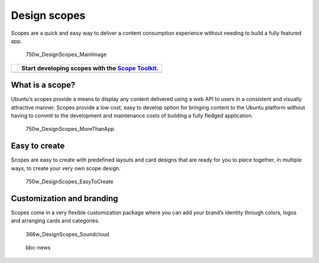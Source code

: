 Design scopes
=============

Scopes are a quick and easy way to deliver a content consumption
experience without needing to build a fully featured app.

.. figure:: https://assets.ubuntu.com/v1/12e52e48-750w_DesignScopes_MainImage.png
   :alt: 750w\_DesignScopes\_MainImage

   750w\_DesignScopes\_MainImage

+-----------------+-----------------------------------------------------------------------------------------+
| |no alt text|   | Start developing scopes with the `Scope Toolkit. <../../../scopes/design/index.md>`__   |
+=================+=========================================================================================+
+-----------------+-----------------------------------------------------------------------------------------+

What is a scope?
----------------

Ubuntu’s scopes provide a means to display any content delivered using a
web API to users in a consistent and visually attractive manner. Scopes
provide a low cost, easy to develop option for bringing content to the
Ubuntu platform without having to commit to the development and
maintenance costs of building a fully fledged application.

.. figure:: https://assets.ubuntu.com/v1/f18d9326-750w_DesignScopes_MoreThanApp.png
   :alt: 750w\_DesignScopes\_MoreThanApp

   750w\_DesignScopes\_MoreThanApp

Easy to create
--------------

Scopes are easy to create with predefined layouts and card designs that
are ready for you to piece together, in multiple ways, to create your
very own scope design.

.. figure:: https://assets.ubuntu.com/v1/10ebd7dd-750w_DesignScopes_EasyToCreate.png
   :alt: 750w\_DesignScopes\_EasyToCreate

   750w\_DesignScopes\_EasyToCreate

Customization and branding
--------------------------

Scopes come in a very flexible customization package where you can add
your brand’s identity through colors, logos and arranging cards and
categories.

.. figure:: https://assets.ubuntu.com/v1/1bd8c846-366w_DesignScopes_Soundcloud.png?w=398
   :alt: 366w\_DesignScopes\_Soundcloud

   366w\_DesignScopes\_Soundcloud

.. figure:: https://assets.ubuntu.com/v1/4b364cf9-bbc-news.png?w=398
   :alt: bbc-news

   bbc-news

.. |no alt text| image:: https://assets.ubuntu.com/v1/608696e3-developer_links..png

